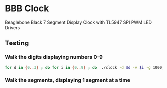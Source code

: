 * BBB Clock
Beaglebone Black 7 Segment Display Clock with TL5947 SPI PWM LED Drivers
** Testing
*** Walk the digits displaying numbers 0-9
#+BEGIN_SRC bash
for d in {0..3} ; do for i in {0..9} ; do  ./clock -d $d -v $i -g 1000; sleep 1; done; done
#+END_SRC

*** Walk the segments, displaying 1 segment at a time
    
